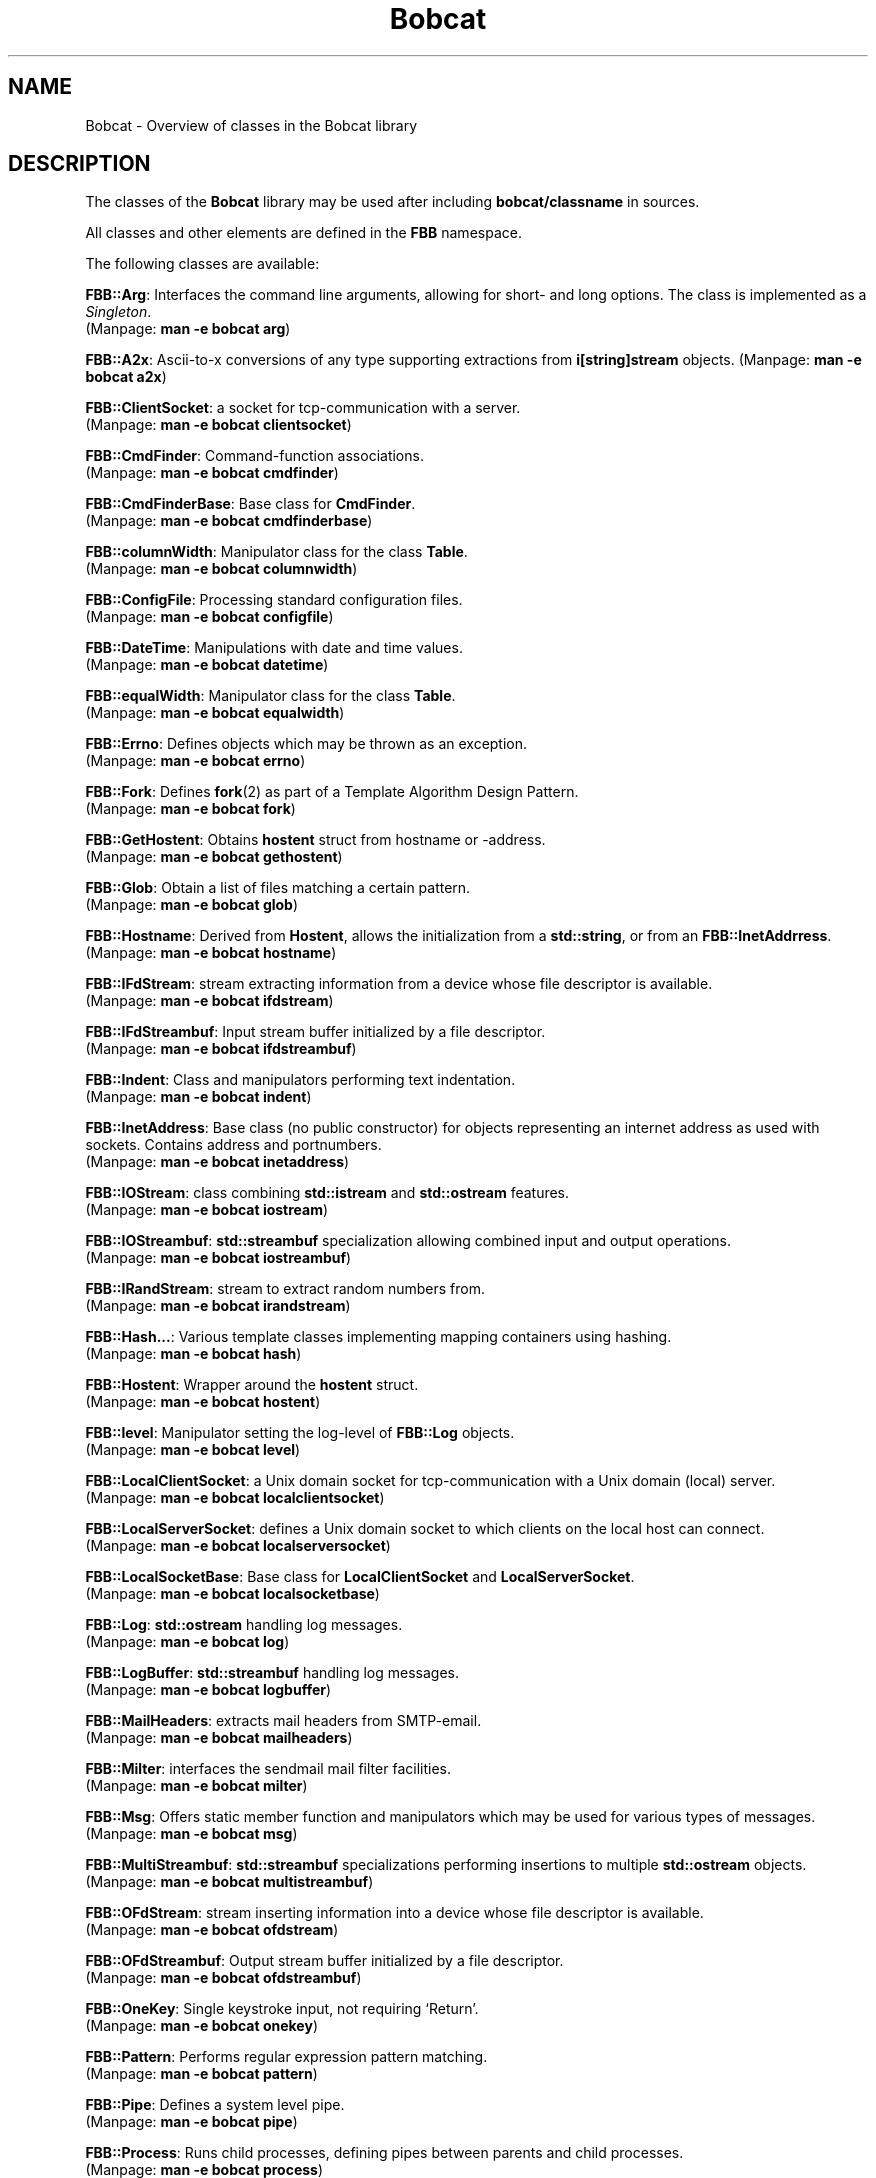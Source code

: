 .TH "Bobcat" "7" "2005-2006" "libbobcat1-dev_1\&.10\&.0-x\&.tar\&.gz" "C++ Classes"

.PP 
.SH "NAME"
Bobcat \- Overview of classes in the Bobcat library
.PP 
.SH "DESCRIPTION"
The classes of the \fBBobcat\fP library may be used after including 
\fBbobcat/classname\fP in sources\&. 
.PP 
All classes and other elements are defined in the \fBFBB\fP namespace\&.
.PP 
The following classes are available:
.PP 
\fBFBB::Arg\fP: Interfaces the command line arguments, allowing for
short- and long options\&. The class is implemented as a \fISingleton\fP\&.
.br 
(Manpage: \fBman -e bobcat arg\fP)
.PP 
\fBFBB::A2x\fP: Ascii-to-x conversions of any type supporting extractions
from \fBi[string]stream\fP objects\&. 
(Manpage: \fBman -e bobcat a2x\fP)
.PP 
\fBFBB::ClientSocket\fP: a socket for tcp-communication with a server\&.
.br 
(Manpage: \fBman -e bobcat clientsocket\fP)
.PP 
\fBFBB::CmdFinder\fP: Command-function associations\&.
.br 
(Manpage: \fBman -e bobcat cmdfinder\fP)
.PP 
\fBFBB::CmdFinderBase\fP: Base class for \fBCmdFinder\fP\&.
.br 
(Manpage: \fBman -e bobcat cmdfinderbase\fP)
.PP 
\fBFBB::columnWidth\fP: Manipulator class for the class \fBTable\fP\&.
.br 
(Manpage: \fBman -e bobcat columnwidth\fP)
.PP 
\fBFBB::ConfigFile\fP: Processing standard configuration files\&.
.br 
(Manpage: \fBman -e bobcat configfile\fP)
.PP 
\fBFBB::DateTime\fP: Manipulations with date and time values\&.
.br 
(Manpage: \fBman -e bobcat datetime\fP)
.PP 
\fBFBB::equalWidth\fP: Manipulator class for the class \fBTable\fP\&.
.br 
(Manpage: \fBman -e bobcat equalwidth\fP)
.PP 
\fBFBB::Errno\fP: Defines objects which may be thrown as an exception\&.
.br 
(Manpage: \fBman -e bobcat errno\fP)
.PP 
\fBFBB::Fork\fP: Defines \fBfork\fP(2) as part of a Template Algorithm Design
Pattern\&. 
.br 
(Manpage: \fBman -e bobcat fork\fP)
.PP 
\fBFBB::GetHostent\fP: Obtains \fBhostent\fP struct from hostname or
-address\&. 
.br 
(Manpage: \fBman -e bobcat gethostent\fP)
.PP 
\fBFBB::Glob\fP: Obtain a list of files matching a certain pattern\&.
.br 
(Manpage: \fBman -e bobcat glob\fP)
.PP 
\fBFBB::Hostname\fP: Derived from \fBHostent\fP, allows the initialization
from a \fBstd::string\fP, or from an \fBFBB::InetAddrress\fP\&. 
.br 
(Manpage: \fBman -e bobcat hostname\fP)
.PP 
\fBFBB::IFdStream\fP: stream extracting information from a device whose
file descriptor is available\&. 
.br 
(Manpage: \fBman -e bobcat ifdstream\fP)
.PP 
\fBFBB::IFdStreambuf\fP: Input stream buffer initialized by a file
descriptor\&.
.br 
(Manpage: \fBman -e bobcat ifdstreambuf\fP)
.PP 
\fBFBB::Indent\fP: Class and manipulators performing text indentation\&. 
.br 
(Manpage: \fBman -e bobcat indent\fP)
.PP 
\fBFBB::InetAddress\fP: Base class (no public constructor) for objects
representing an internet address as used with sockets\&. Contains address
and portnumbers\&. 
.br 
(Manpage: \fBman -e bobcat inetaddress\fP)
.PP 
\fBFBB::IOStream\fP: class combining \fBstd::istream\fP and \fBstd::ostream\fP
features\&. 
.br 
(Manpage: \fBman -e bobcat iostream\fP)
.PP 
\fBFBB::IOStreambuf\fP: \fBstd::streambuf\fP specialization allowing combined 
input and output operations\&. 
.br 
(Manpage: \fBman -e bobcat iostreambuf\fP)
.PP 
\fBFBB::IRandStream\fP: stream to extract random numbers from\&. 
.br 
(Manpage: \fBman -e bobcat irandstream\fP)
.PP 
\fBFBB::Hash\&.\&.\&.\fP: Various template classes implementing mapping containers
using hashing\&.
.br 
(Manpage: \fBman -e bobcat hash\fP)
.PP 
\fBFBB::Hostent\fP: Wrapper around the \fBhostent\fP struct\&. 
.br 
(Manpage: \fBman -e bobcat hostent\fP)
.PP 
\fBFBB::level\fP: Manipulator setting the log-level of \fBFBB::Log\fP
objects\&.
.br 
(Manpage: \fBman -e bobcat level\fP)
.PP 
\fBFBB::LocalClientSocket\fP: a Unix domain socket for 
tcp-communication with a Unix domain (local) server\&.
.br 
(Manpage: \fBman -e bobcat localclientsocket\fP)
.PP 
\fBFBB::LocalServerSocket\fP: defines a Unix domain socket to which
clients on the local host can connect\&.
.br 
(Manpage: \fBman -e bobcat localserversocket\fP)
.PP 
\fBFBB::LocalSocketBase\fP: Base class for \fBLocalClientSocket\fP and
\fBLocalServerSocket\fP\&. 
.br 
(Manpage: \fBman -e bobcat localsocketbase\fP)
.PP 
\fBFBB::Log\fP: \fBstd::ostream\fP handling log messages\&.
.br 
(Manpage: \fBman -e bobcat log\fP)
.PP 
\fBFBB::LogBuffer\fP: \fBstd::streambuf\fP handling log messages\&.
.br 
(Manpage: \fBman -e bobcat logbuffer\fP)
.PP 
\fBFBB::MailHeaders\fP: extracts mail headers from SMTP-email\&.
.br 
(Manpage: \fBman -e bobcat mailheaders\fP)
.PP 
\fBFBB::Milter\fP: interfaces the sendmail mail filter facilities\&.
.br 
(Manpage: \fBman -e bobcat milter\fP)
.PP 
\fBFBB::Msg\fP: Offers static member function and manipulators which may be
used for various types of messages\&.
.br 
(Manpage: \fBman -e bobcat msg\fP)
.PP 
\fBFBB::MultiStreambuf\fP: \fBstd::streambuf\fP specializations performing
insertions to multiple \fBstd::ostream\fP objects\&.
.br 
(Manpage: \fBman -e bobcat multistreambuf\fP)
.PP 
\fBFBB::OFdStream\fP: stream inserting information into a device whose
file descriptor is available\&. 
.br 
(Manpage: \fBman -e bobcat ofdstream\fP)
.PP 
\fBFBB::OFdStreambuf\fP: Output stream buffer initialized by a file
descriptor\&.
.br 
(Manpage: \fBman -e bobcat ofdstreambuf\fP)
.PP 
\fBFBB::OneKey\fP: Single keystroke input, not requiring `Return\&'\&.
.br 
(Manpage: \fBman -e bobcat onekey\fP)
.PP 
\fBFBB::Pattern\fP: Performs regular expression pattern matching\&.
.br 
(Manpage: \fBman -e bobcat pattern\fP)
.PP 
\fBFBB::Pipe\fP: Defines a system level pipe\&. 
.br 
(Manpage: \fBman -e bobcat pipe\fP)
.PP 
\fBFBB::Process\fP: Runs child processes, defining pipes between parents and
child processes\&. 
.br 
(Manpage: \fBman -e bobcat process\fP)
.PP 
\fBFBB::Randbuffer\fP: implements a \fBstreambuf\fP generating random 
numbers\&. 
.br 
(Manpage: \fBman -e bobcat randbuffer\fP)
.PP 
\fBFBB::Redirector\fP: Defines system level file redirection\&. 
.br 
(Manpage: \fBman -e bobcat redirector\fP)
.PP 
\fBFBB::RefCount\fP: Base class implementing reference counting\&. 
.br 
(Manpage: \fBman -e bobcat refcount\fP)
.PP 
\fBFBB::Selector\fP: Offers timed delays and multiple file I/O\&. 
.br 
(Manpage: \fBman -e bobcat selector\fP)
.PP 
\fBFBB::ServerSocket\fP: defines a socket to which clients can connect\&.
.br 
(Manpage: \fBman -e bobcat serversocket\fP)
.PP 
\fBFBB::SocketBase\fP: Base class for \fBClientSocket\fP and \fBServerSocket\fP\&.
.br 
(Manpage: \fBman -e bobcat socketbase\fP)
.PP 
\fBFBB::Stat\fP: Determines file characteristics\&.
.br 
(Manpage: \fBman -e bobcat stat\fP)
.PP 
\fBFBB::String\fP: Offers extended \fBstd::string\fP functionality\&.
.br 
(Manpage: \fBman -e bobcat string\fP)
.PP 
\fBFBB::Syslogbuf\fP: streambuf to
Buffer generating \fBsyslog\fP(3) messages\&. 
.br 
(Manpage: \fBman -e bobcat syslogbuf\fP)
.PP 
\fBFBB::SyslogStream\fP: stream to
Output stream inserting \fBsyslog\fP(3) messages\&. 
.br 
(Manpage: \fBman -e bobcat syslogbuf\fP)
.PP 
\fBFBB::Table\fP: Display tables row- or column-wise\&.
.br 
(Manpage: \fBman -e bobcat table\fP)
.PP 
\fBFBB::TableSpec\fP: Base class for the class \fBTable\fP\&.
.br 
(Manpage: \fBman -e bobcat tablespec\fP)
.PP 
\fBFBB::TableSupport\fP: Support class for the class \fBTable\fP\&.
.br 
(Manpage: \fBman -e bobcat tablesupport\fP)
.PP 
\fBFBB::User\fP: Determines the current user\&'s parameters from
\fI/etc/passwd\fP\&.
.br 
(Manpage: \fBman -e bobcat user\fP)
.PP 
\fBFBB::Wrap1\fP: Configurable wrapper function object template class
to be used with generic algorithms\&.
.br 
(Manpage: \fBman -e bobcat wrap\fP)
.PP 
\fBFBB::Wrap1c\fP: Configurable unary wrapper function object template class
using context information to be used with generic algorithms\&.
.br 
(Manpage: \fBman -e bobcat wrap1c\fP)
.PP 
\fBFBB::Wrap2\fP: Configurable binary wrapper function object template class
to be used with generic algorithms\&.
.br 
(Manpage: \fBman -e bobcat wrap2\fP)
.PP 
\fBFBB::Wrap2c\fP: Configurable binary wrapper function object template class
using context information to be used with generic algorithms\&.  
.br 
(Manpage: \fBman -e bobcat wrap2c\fP)
.PP 
\fBFBB::Xpointer\fP: sets and retrieves the X-windows pointer\&.
.br 
(Manpage: \fBman -e bobcat xpointer\fP)
.PP 
\fBFBB::X2a\fP: x-to-Ascii conversions of any type supporting insertions
from \fBo[string]stream\fP objects\&.
.br 
(Manpage: \fBman -e bobcat x2a\fP)
.PP 
.SH "FILES"
.IP o 
\fB/usr/include/bobcat/<classname>\fP:
.br 
.IP o 
\fB/usr/lib/libbobcat\&.*\fP:
.br 
(shared, static libraries)

.PP 
.SH "SEE ALSO"
The individual \fBbobcat/<class>\fP header files, with man-pages accessible
using \fIman -e bobcat class\fP (all lowercase names)
.PP 
.SH "BUGS"
No Reported Bugs\&.
.PP 
.SH "DISTRIBUTION FILES"
.IP o 
\fIbobcat_1\&.10\&.0-x\&.dsc\fP: detached signature;
.IP o 
\fIbobcat_1\&.10\&.0-x\&.tar\&.gz\fP: source archive;
.IP o 
\fIbobcat_1\&.10\&.0-x_i386\&.changes\fP: change log;
.IP o 
\fIlibbobcat1_1\&.10\&.0-x_i386\&.deb\fP: debian package holding the
libraries;
.IP o 
\fIlibbobcat1-dev_1\&.10\&.0-x_i386\&.deb\fP: debian package holding the
libraries, headers and manual pages;
.IP o 
\fIhttp://sourceforge\&.net/projects/bobcat\fP: public archive location;

.PP 
.SH "BOBCAT"
Bobcat is an acronym of `Brokken\&'s Own Base Classes And Templates\&'\&.
.PP 
.SH "COPYRIGHT"
This is free software, distributed under the terms of the 
Academic Free Licence\&.
.PP 
.SH "AUTHOR"
Frank B\&. Brokken (\fBf\&.b\&.brokken@rug\&.nl\fP)\&.
.PP 
